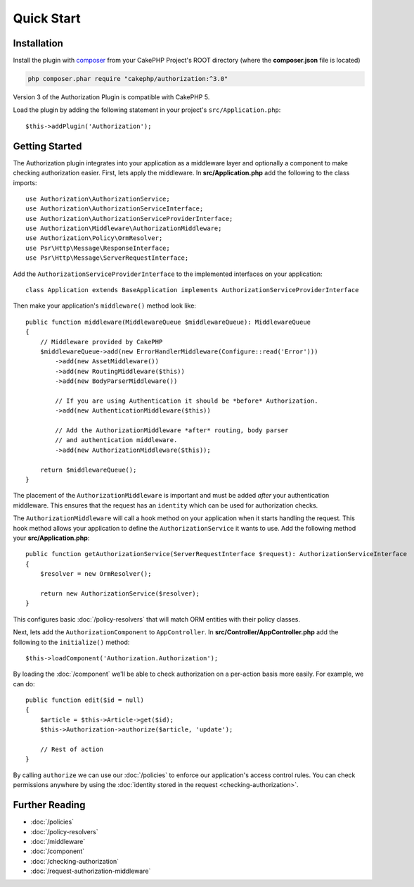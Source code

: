 Quick Start
###########

Installation
============

Install the plugin with `composer <https://getcomposer.org/>`__ from your CakePHP
Project's ROOT directory (where the **composer.json** file is located)

.. code-block:: shell

    php composer.phar require "cakephp/authorization:^3.0"

Version 3 of the Authorization Plugin is compatible with CakePHP 5.

Load the plugin by adding the following statement in your project's
``src/Application.php``::

    $this->addPlugin('Authorization');

Getting Started
===============

The Authorization plugin integrates into your application as a middleware layer
and optionally a component to make checking authorization easier. First, lets
apply the middleware. In **src/Application.php** add the following to the class
imports::

    use Authorization\AuthorizationService;
    use Authorization\AuthorizationServiceInterface;
    use Authorization\AuthorizationServiceProviderInterface;
    use Authorization\Middleware\AuthorizationMiddleware;
    use Authorization\Policy\OrmResolver;
    use Psr\Http\Message\ResponseInterface;
    use Psr\Http\Message\ServerRequestInterface;

Add the ``AuthorizationServiceProviderInterface`` to the implemented interfaces
on your application::

    class Application extends BaseApplication implements AuthorizationServiceProviderInterface

Then make your application's ``middleware()`` method look like::

    public function middleware(MiddlewareQueue $middlewareQueue): MiddlewareQueue
    {
        // Middleware provided by CakePHP
        $middlewareQueue->add(new ErrorHandlerMiddleware(Configure::read('Error')))
            ->add(new AssetMiddleware())
            ->add(new RoutingMiddleware($this))
            ->add(new BodyParserMiddleware())

            // If you are using Authentication it should be *before* Authorization.
            ->add(new AuthenticationMiddleware($this))

            // Add the AuthorizationMiddleware *after* routing, body parser
            // and authentication middleware.
            ->add(new AuthorizationMiddleware($this));

        return $middlewareQueue();
    }

The placement of the ``AuthorizationMiddleware`` is important and must be added
*after* your authentication middleware. This ensures that the request has an
``identity`` which can be used for authorization checks.

The ``AuthorizationMiddleware`` will call a hook method on your application when
it starts handling the request. This hook method allows your application to
define the ``AuthorizationService`` it wants to use. Add the following method your
**src/Application.php**::

    public function getAuthorizationService(ServerRequestInterface $request): AuthorizationServiceInterface
    {
        $resolver = new OrmResolver();

        return new AuthorizationService($resolver);
    }

This configures basic :doc:`/policy-resolvers` that will match
ORM entities with their policy classes.

Next, lets add the ``AuthorizationComponent`` to ``AppController``. In
**src/Controller/AppController.php** add the following to the ``initialize()``
method::

    $this->loadComponent('Authorization.Authorization');

By loading the :doc:`/component` we'll be able to check
authorization on a per-action basis more easily. For example, we can do::

    public function edit($id = null)
    {
        $article = $this->Article->get($id);
        $this->Authorization->authorize($article, 'update');

        // Rest of action
    }

By calling ``authorize`` we can use our :doc:`/policies` to enforce our
application's access control rules. You can check permissions anywhere by using
the :doc:`identity stored in the request <checking-authorization>`.


Further Reading
===============

* :doc:`/policies`
* :doc:`/policy-resolvers`
* :doc:`/middleware`
* :doc:`/component`
* :doc:`/checking-authorization`
* :doc:`/request-authorization-middleware`
